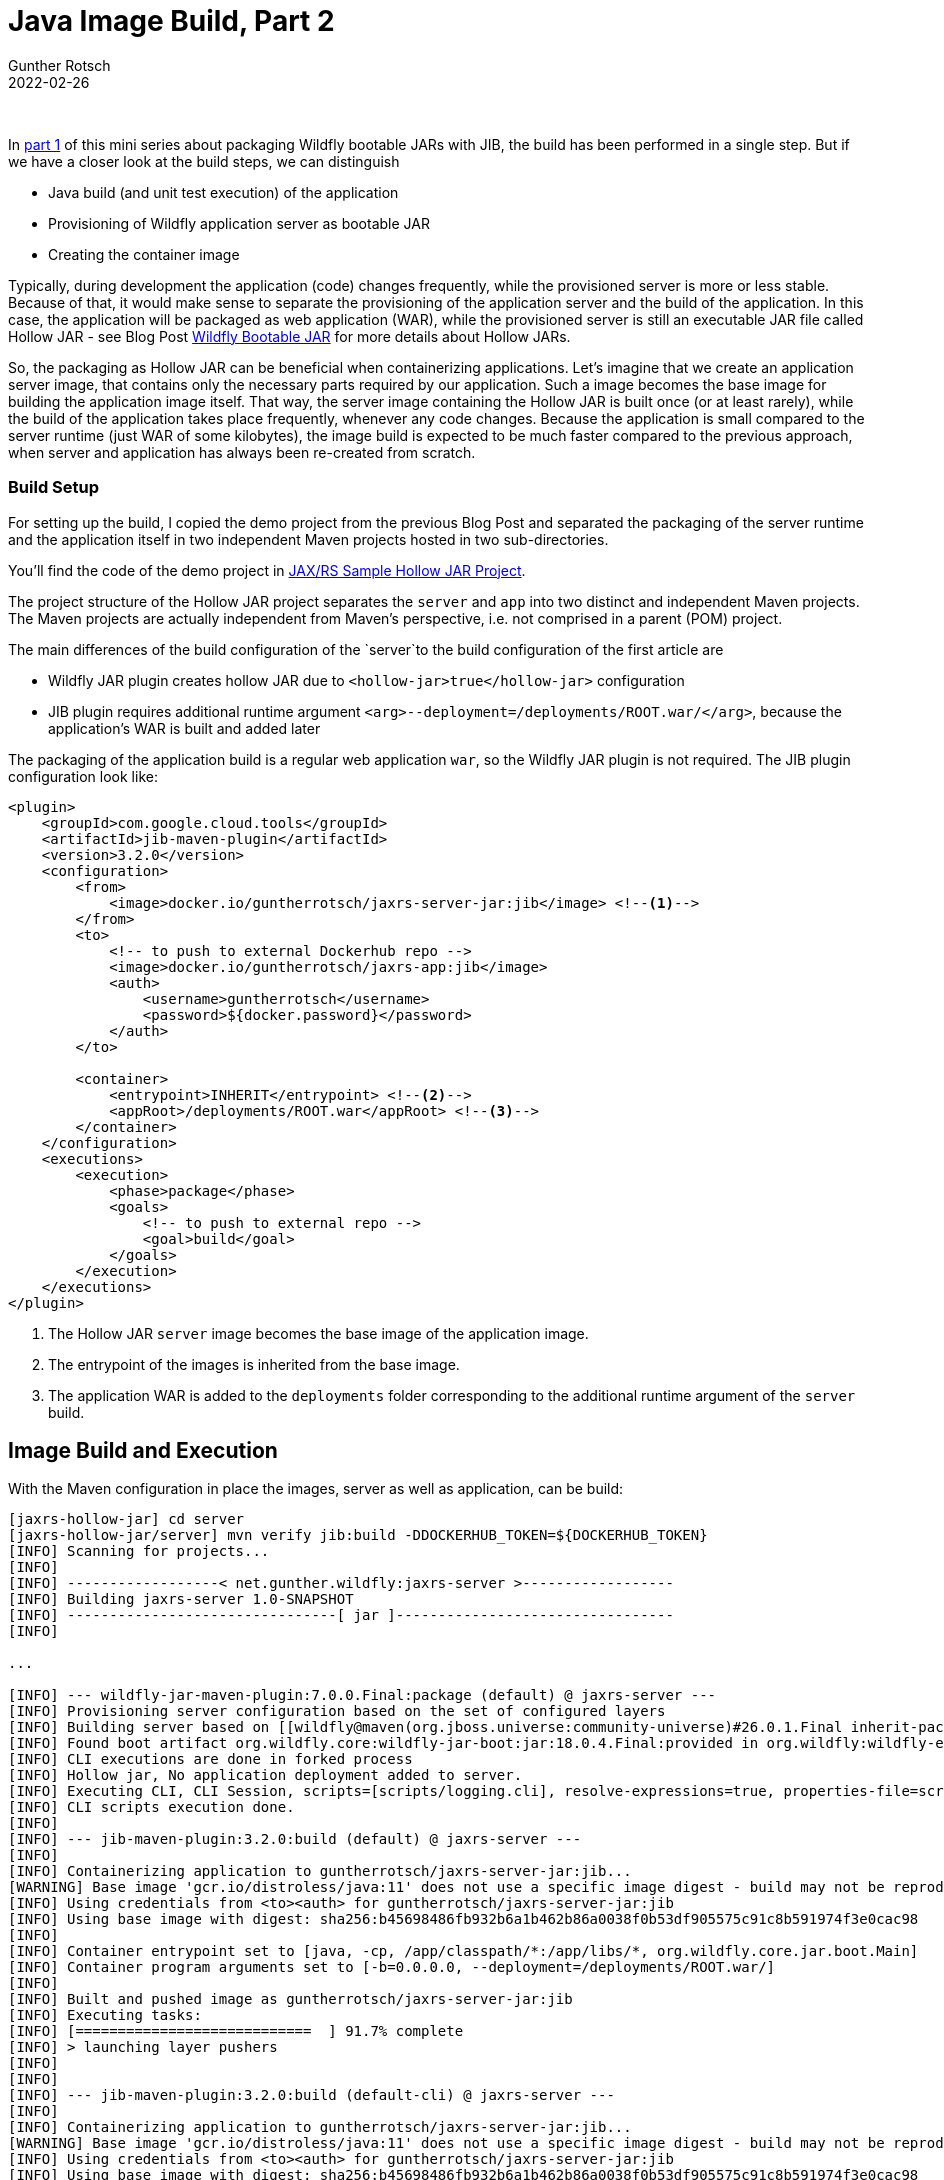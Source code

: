 = Java Image Build, Part 2
Gunther Rotsch
2022-02-26
:jbake-type: post
:jbake-tags: java, jib, maven, docker, container, wildfly, cloud-native
:jbake-status: published
:jbake-summary: In the previous Blog Post we packaged a single FAT JAR into a container image by utilizing JIB, the Java Image Build tool from Google. With the used Wildfly Bootable JAR some optimizations to the build process are possible. This will be subject to this Blog post.

&nbsp;

In https://guntherrotsch.github.io/blog_2022/java-image-build-part-1.html[part 1]
of this mini series about packaging Wildfly bootable JARs with JIB, the build
has been performed in a single step. But if we have a closer look at the build
steps, we can distinguish

- Java build (and unit test execution) of the application
- Provisioning of Wildfly application server as bootable JAR
- Creating the container image

Typically, during development the application (code) changes frequently, while
the provisioned server is more or less stable. Because of that, it would make
sense to separate the provisioning of the application server and the build of
the application. In this case, the application will be packaged as web
application (WAR),  while the provisioned server is still an executable JAR
file called Hollow JAR - see Blog Post
https://guntherrotsch.github.io/blog_2021/wildfly-bootable-jar.html[Wildfly
Bootable JAR] for more details about Hollow JARs.

So, the packaging as Hollow JAR can be beneficial when containerizing
applications. Let's imagine that we create an application server image, that
contains only the necessary parts required by our application. Such a image
becomes the base image for building the application image itself. That way,
the server image containing the Hollow JAR is built once (or at least rarely),
while the build of the application takes place frequently, whenever any code
changes. Because the application is small compared to the server runtime (just
WAR of some kilobytes), the image build is expected to be much faster compared
to the previous approach, when server and application has always been
re-created from scratch.

=== Build Setup

For setting up the build, I copied the demo project from the previous Blog Post
and separated the packaging of the server runtime and the application itself
in two independent Maven projects hosted in two sub-directories.

You'll find the code of the demo project in
https://github.com/GuntherRotsch/guntherrotsch.github.io/tree/code/jaxrs-hollow-jar[
JAX/RS Sample Hollow JAR Project].

The project structure of the Hollow JAR project separates the `server` and `app`
into two distinct and independent Maven projects. The Maven projects are
actually independent from Maven's perspective, i.e. not comprised in a parent
(POM) project.

The main differences of the build configuration of the `server`to the build
configuration of the first article are

* Wildfly JAR plugin creates hollow JAR due to `<hollow-jar>true</hollow-jar>`
  configuration
* JIB plugin requires additional runtime argument
  `<arg>--deployment=/deployments/ROOT.war/</arg>`, because the application's
  WAR is built and added later

The packaging of the application build is a regular web application `war`, so
the Wildfly JAR plugin is not required. The JIB plugin configuration look like:

[source, xml]
----
<plugin>
    <groupId>com.google.cloud.tools</groupId>
    <artifactId>jib-maven-plugin</artifactId>
    <version>3.2.0</version>
    <configuration>
        <from>
            <image>docker.io/guntherrotsch/jaxrs-server-jar:jib</image> <!--1-->
        </from>
        <to>
            <!-- to push to external Dockerhub repo -->
            <image>docker.io/guntherrotsch/jaxrs-app:jib</image>
            <auth>
                <username>guntherrotsch</username>
                <password>${docker.password}</password>
            </auth>
        </to>

        <container>
            <entrypoint>INHERIT</entrypoint> <!--2-->
            <appRoot>/deployments/ROOT.war</appRoot> <!--3-->
        </container>
    </configuration>
    <executions>
        <execution>
            <phase>package</phase>
            <goals>
                <!-- to push to external repo -->
                <goal>build</goal>
            </goals>
        </execution>
    </executions>
</plugin>
----

<1> The Hollow JAR `server` image becomes the base image of the application
image.
<2> The entrypoint of the images is inherited from the base image.
<3> The application WAR is added to the `deployments` folder corresponding
to the additional runtime argument of the `server` build.


== Image Build and Execution

With the Maven configuration in place the images, server as well as application,
can be build:

[source, shell]
----
[jaxrs-hollow-jar] cd server
[jaxrs-hollow-jar/server] mvn verify jib:build -DDOCKERHUB_TOKEN=${DOCKERHUB_TOKEN}
[INFO] Scanning for projects...
[INFO]
[INFO] ------------------< net.gunther.wildfly:jaxrs-server >------------------
[INFO] Building jaxrs-server 1.0-SNAPSHOT
[INFO] --------------------------------[ jar ]---------------------------------
[INFO]

...

[INFO] --- wildfly-jar-maven-plugin:7.0.0.Final:package (default) @ jaxrs-server ---
[INFO] Provisioning server configuration based on the set of configured layers
[INFO] Building server based on [[wildfly@maven(org.jboss.universe:community-universe)#26.0.1.Final inherit-packages=false inheritConfigs=false]] galleon feature-packs
[INFO] Found boot artifact org.wildfly.core:wildfly-jar-boot:jar:18.0.4.Final:provided in org.wildfly:wildfly-ee-galleon-pack:26.0.1.Final
[INFO] CLI executions are done in forked process
[INFO] Hollow jar, No application deployment added to server.
[INFO] Executing CLI, CLI Session, scripts=[scripts/logging.cli], resolve-expressions=true, properties-file=scripts/cli.properties
[INFO] CLI scripts execution done.
[INFO]
[INFO] --- jib-maven-plugin:3.2.0:build (default) @ jaxrs-server ---
[INFO]
[INFO] Containerizing application to guntherrotsch/jaxrs-server-jar:jib...
[WARNING] Base image 'gcr.io/distroless/java:11' does not use a specific image digest - build may not be reproducible
[INFO] Using credentials from <to><auth> for guntherrotsch/jaxrs-server-jar:jib
[INFO] Using base image with digest: sha256:b45698486fb932b6a1b462b86a0038f0b53df905575c91c8b591974f3e0cac98
[INFO]
[INFO] Container entrypoint set to [java, -cp, /app/classpath/*:/app/libs/*, org.wildfly.core.jar.boot.Main]
[INFO] Container program arguments set to [-b=0.0.0.0, --deployment=/deployments/ROOT.war/]
[INFO]
[INFO] Built and pushed image as guntherrotsch/jaxrs-server-jar:jib
[INFO] Executing tasks:
[INFO] [============================  ] 91.7% complete
[INFO] > launching layer pushers
[INFO]
[INFO]
[INFO] --- jib-maven-plugin:3.2.0:build (default-cli) @ jaxrs-server ---
[INFO]
[INFO] Containerizing application to guntherrotsch/jaxrs-server-jar:jib...
[WARNING] Base image 'gcr.io/distroless/java:11' does not use a specific image digest - build may not be reproducible
[INFO] Using credentials from <to><auth> for guntherrotsch/jaxrs-server-jar:jib
[INFO] Using base image with digest: sha256:b45698486fb932b6a1b462b86a0038f0b53df905575c91c8b591974f3e0cac98
[INFO]
[INFO] Container entrypoint set to [java, -cp, /app/classpath/*:/app/libs/*, org.wildfly.core.jar.boot.Main]
[INFO] Container program arguments set to [-b=0.0.0.0, --deployment=/deployments/ROOT.war/]
[INFO]
[INFO] Built and pushed image as guntherrotsch/jaxrs-server-jar:jib
[INFO] Executing tasks:
[INFO] [============================  ] 91.7% complete
[INFO] > launching layer pushers
[INFO]
[INFO] ------------------------------------------------------------------------
[INFO] BUILD SUCCESS
[INFO] ------------------------------------------------------------------------
[INFO] Total time:  46.806 s
[INFO] Finished at: 2022-02-16T11:34:32+01:00
[INFO] ------------------------------------------------------------------------
[jaxrs-hollow-jar/server]
[jaxrs-hollow-jar/server] $ podman pull docker.io/guntherrotsch/jaxrs-server-jar:jib
Trying to pull docker.io/guntherrotsch/jaxrs-server-jar:jib...
Getting image source signatures
Copying blob c6f4d1a13b69 skipped: already exists
Copying blob a1f1879bb7de skipped: already exists
Copying blob 2df365faf0e3 skipped: already exists
Copying blob 7f693fb4c128 done
Copying blob 86e52a123483 done
Copying blob f8637ebdb9cf done
Copying blob dc592bd45c36 done
Copying config 7f1a44fa17 done
Writing manifest to image destination
Storing signatures
7f1a44fa17caf6e8c75b9005c0903ccaec5d7274683714ebea21403451ebfcb1

[jaxrs-hollow-jar/server] cd ../app
[jaxrs-hollow-jar/app]

[jaxrs-hollow-jar/app]

[jaxrs-hollow-jar/app]

[jaxrs-hollow-jar/app] mvn verify jib:build -DDOCKERHUB_TOKEN=${DOCKERHUB_TOKEN}
[INFO] Scanning for projects...
Downloading from central: https://repo.maven.apache.org/maven2/org/apache/maven/plugins/maven-war-plugin/3.1.0/maven-war-plugin-3.1.0.pom
Downloaded from central: https://repo.maven.apache.org/maven2/org/apache/maven/plugins/maven-war-plugin/3.1.0/maven-war-plugin-3.1.0.pom (9.3 kB at 16 kB/s)
Downloading from central: https://repo.maven.apache.org/maven2/org/apache/maven/plugins/maven-war-plugin/3.1.0/maven-war-plugin-3.1.0.jar
Downloaded from central: https://repo.maven.apache.org/maven2/org/apache/maven/plugins/maven-war-plugin/3.1.0/maven-war-plugin-3.1.0.jar (91 kB at 666 kB/s)
[INFO]
[INFO] -------------------< net.gunther.wildfly:jaxrs-app >--------------------
[INFO] Building jaxrs-app 1.0-SNAPSHOT
[INFO] --------------------------------[ war ]---------------------------------
[INFO]
[INFO] --- maven-resources-plugin:2.6:resources (default-resources) @ jaxrs-app ---
[INFO] Using 'UTF-8' encoding to copy filtered resources.
[INFO] skip non existing resourceDirectory /home/gunther/_work/repos/GuntherRotsch.github.com/guntherrotsch.github.io/code/jaxrs-hollow-jar/app/src/main/resources

...

[INFO]
[INFO] --- maven-war-plugin:3.1.0:war (default-war) @ jaxrs-app ---
[INFO] Packaging webapp
[INFO] Assembling webapp [jaxrs-app] in [/home/gunther/_work/repos/GuntherRotsch.github.com/guntherrotsch.github.io/code/jaxrs-hollow-jar/app/target/jaxrs-app]
[INFO] Processing war project
[INFO] Webapp assembled in [25 msecs]
[INFO] Building war: /home/gunther/_work/repos/GuntherRotsch.github.com/guntherrotsch.github.io/code/jaxrs-hollow-jar/app/target/jaxrs-app.war
[INFO]
[INFO] --- jib-maven-plugin:3.2.0:build (default) @ jaxrs-app ---
[INFO]
[INFO] Containerizing application to guntherrotsch/jaxrs-app:jib...
[WARNING] Base image 'guntherrotsch/jaxrs-server-jar:jib' does not use a specific image digest - build may not be reproducible
[INFO] Using credentials from <to><auth> for guntherrotsch/jaxrs-app:jib
[INFO] The base image requires auth. Trying again for guntherrotsch/jaxrs-server-jar:jib...
[INFO] Using credentials from Docker config (/home/gunther/.docker/config.json) for guntherrotsch/jaxrs-server-jar:jib
[INFO] Using base image with digest: sha256:d038a8f169944753f157b644c135dbb54ab645d71112cb5da7f16bd85955d39e
[INFO]
[INFO] Container entrypoint set to [java, -cp, /app/classpath/*:/app/libs/*, org.wildfly.core.jar.boot.Main] (inherited from base image)
[INFO] Container program arguments set to [-b=0.0.0.0, --deployment=/deployments/ROOT.war/] (inherited from base image)
[INFO]
[INFO] Built and pushed image as guntherrotsch/jaxrs-app:jib
[INFO] Executing tasks:
[INFO] [============================  ] 92.9% complete
[INFO] > launching layer pushers
[INFO]
[INFO]
[INFO] --- jib-maven-plugin:3.2.0:build (default-cli) @ jaxrs-app ---
[INFO]
[INFO] Containerizing application to guntherrotsch/jaxrs-app:jib...
[WARNING] Base image 'guntherrotsch/jaxrs-server-jar:jib' does not use a specific image digest - build may not be reproducible
[INFO] Using credentials from <to><auth> for guntherrotsch/jaxrs-app:jib
[INFO] The base image requires auth. Trying again for guntherrotsch/jaxrs-server-jar:jib...
[INFO] Using credentials from Docker config (/home/gunther/.docker/config.json) for guntherrotsch/jaxrs-server-jar:jib
[INFO] Using base image with digest: sha256:d038a8f169944753f157b644c135dbb54ab645d71112cb5da7f16bd85955d39e
[INFO]
[INFO] Container entrypoint set to [java, -cp, /app/classpath/*:/app/libs/*, org.wildfly.core.jar.boot.Main] (inherited from base image)
[INFO] Container program arguments set to [-b=0.0.0.0, --deployment=/deployments/ROOT.war/] (inherited from base image)
[INFO]
[INFO] Built and pushed image as guntherrotsch/jaxrs-app:jib
[INFO] Executing tasks:
[INFO] [============================  ] 91.7% complete
[INFO] > launching layer pushers
[INFO]
[INFO] ------------------------------------------------------------------------
[INFO] BUILD SUCCESS
[INFO] ------------------------------------------------------------------------
[INFO] Total time:  24.552 s
[INFO] Finished at: 2022-02-16T11:42:50+01:00
[INFO] ------------------------------------------------------------------------

[jaxrs-hollow-jar/app] podman pull docker.io/guntherrotsch/jaxrs-app:jib
Trying to pull docker.io/guntherrotsch/jaxrs-app:jib...
Getting image source signatures
Copying blob 86e52a123483 skipped: already exists
Copying blob c6f4d1a13b69 skipped: already exists
Copying blob f8637ebdb9cf skipped: already exists
Copying blob dc592bd45c36 skipped: already exists
Copying blob a1f1879bb7de skipped: already exists
Copying blob 2df365faf0e3 skipped: already exists
Copying blob 7f693fb4c128 skipped: already exists
Copying blob aa8ec6fe4535 done
Copying blob f0e3c6c4292c done
Copying config 519f539e98 done
Writing manifest to image destination
Storing signatures
519f539e98d032fc1b986f8cb907b1f6e35408d8d5c18f22eb1b0398bb34ec77

----

Because the application image is based on the server image, the build requires
only half of the time about. Please note the many already existing layers
reported by the build log.

Now we can execute the application and test it:

[source, shell]
----
[jaxrs-hollow-jar] podman images
REPOSITORY                                TAG        IMAGE ID      CREATED       SIZE
docker.io/guntherrotsch/jaxrs-jar         jib        07440e12af76  52 years ago  276 MB
docker.io/guntherrotsch/jaxrs-jar         jib-debug  ad70cdb363dd  52 years ago  505 MB
docker.io/guntherrotsch/jaxrs-server-jar  jib        7f1a44fa17ca  52 years ago  277 MB
docker.io/guntherrotsch/jaxrs-app         jib        519f539e98d0  52 years ago  277 MB

[jaxrs-hollow-jar] $ podman run --rm -it --publish "0.0.0.0:8080:8080" docker.io/guntherrotsch/jaxrs-app:jib
10:46:08,328 INFO  [org.wildfly.jar] (main) WFLYJAR0006: Deployed /deployments/ROOT.war in server
10:46:08,338 INFO  [org.wildfly.jar] (main) WFLYJAR0007: Installed server and application in /tmp/wildfly-bootable-server935367089119766930, took 1144ms
10:46:08,621 INFO  [org.wildfly.jar] (main) WFLYJAR0008: Server options: [-b=0.0.0.0, --read-only-server-config=standalone.xml]
10:46:08,718 INFO  [org.jboss.msc] (main) JBoss MSC version 1.4.13.Final
10:46:08,724 INFO  [org.jboss.threads] (main) JBoss Threads version 2.4.0.Final
10:46:08,865 INFO  [org.jboss.as] (MSC service thread 1-3) WFLYSRV0049: WildFly Full 26.0.1.Final (WildFly Core 18.0.4.Final) starting

...

10:46:10,120 INFO  [org.wildfly.extension.undertow] (MSC service thread 1-4) WFLYUT0003: Undertow 2.2.14.Final starting
10:46:10,215 INFO  [org.wildfly.extension.undertow] (MSC service thread 1-2) WFLYUT0012: Started server default-server.
10:46:10,216 WARN  [org.wildfly.extension.elytron] (MSC service thread 1-5) WFLYELY00023: KeyStore file '/tmp/wildfly-bootable-server935367089119766930/standalone/configuration/application.keystore' does not exist. Used blank.
10:46:10,222 INFO  [org.wildfly.extension.undertow] (MSC service thread 1-6) Queuing requests.
10:46:10,223 INFO  [org.wildfly.extension.undertow] (MSC service thread 1-6) WFLYUT0018: Host default-host starting
10:46:10,235 WARN  [org.wildfly.extension.elytron] (MSC service thread 1-2) WFLYELY01084: KeyStore /tmp/wildfly-bootable-server935367089119766930/standalone/configuration/application.keystore not found, it will be auto generated on first use with a self-signed certificate for host localhost
10:46:10,283 WARN  [org.jboss.as.domain.http.api.undertow] (MSC service thread 1-4) WFLYDMHTTP0003: Unable to load console module for slot main, disabling console
10:46:10,319 INFO  [org.jboss.as.server.deployment] (MSC service thread 1-2) WFLYSRV0027: Starting deployment of "ROOT.war" (runtime-name: "ROOT.war")
10:46:10,328 INFO  [org.wildfly.extension.undertow] (MSC service thread 1-8) WFLYUT0006: Undertow HTTP listener default listening on [0:0:0:0:0:0:0:0]:8080
10:46:11,802 INFO  [org.jboss.resteasy.resteasy_jaxrs.i18n] (ServerService Thread Pool -- 23) RESTEASY002225: Deploying javax.ws.rs.core.Application: class net.gunther.wildfly.demo.app.RestApplication
10:46:11,902 INFO  [org.hibernate.validator.internal.util.Version] (ServerService Thread Pool -- 23) HV000001: Hibernate Validator 6.0.22.Final
10:46:12,012 INFO  [org.wildfly.extension.undertow] (ServerService Thread Pool -- 23) WFLYUT0021: Registered web context: '/' for server 'default-server'
10:46:12,015 INFO  [org.jboss.as.server] (Controller Boot Thread) WFLYSRV0010: Deployed "ROOT.war" (runtime-name : "ROOT.war")
10:46:12,051 INFO  [org.jboss.as.server] (Controller Boot Thread) WFLYSRV0212: Resuming server
10:46:12,055 INFO  [org.jboss.as] (Controller Boot Thread) WFLYSRV0025: WildFly Full 26.0.1.Final (WildFly Core 18.0.4.Final) started in 3428ms - Started 160 of 166 services (33 services are lazy, passive or on-demand)
10:46:12,057 INFO  [org.jboss.as] (Controller Boot Thread) WFLYSRV0060: Http management interface listening on http://127.0.0.1:9990/management
10:46:12,057 INFO  [org.jboss.as] (Controller Boot Thread) WFLYSRV0054: Admin console is not enabled

----

In a different terminal `cURL` can be used to request the `hello` end-point:

[source, shell]
----
$ curl localhost:8080/hello
Hello from Wildfly JAR
----

Looks like everything works fine, really cool.


== Conclusion

As we already noticed in the first article, JIB tooling provides an easy and
straight-forward way to build containerized Java applications without leaving
the Java development environment. With the optimization for Wildfly Bootable
JAR projects presented here, we in addition get a really fast image build,
which safes a lot of time in __Edit-Build-Test__ cycles.


== Links

- https://github.com/GoogleContainerTools/jib[Google Container Tools - jib]
- https://docs.wildfly.org/bootablejar/[WildFly Bootable JAR Documentation]
- https://github.com/GuntherRotsch/guntherrotsch.github.io/tree/code/jaxrs-hollow-jar[
JAX/RS Sample Hollow JAR Project]
- https://github.com/GoogleContainerTools/distroless[Google Container
Tools - Distroless]

